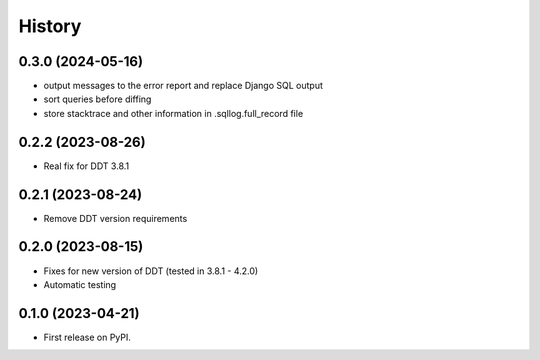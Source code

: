 .. :changelog:

History
-------

0.3.0 (2024-05-16)
++++++++++++++++++

* output messages to the error report and replace Django SQL output
* sort queries before diffing
* store stacktrace and other information in .sqllog.full_record file

0.2.2 (2023-08-26)
++++++++++++++++++

* Real fix for DDT 3.8.1

0.2.1 (2023-08-24)
++++++++++++++++++

* Remove DDT version requirements


0.2.0 (2023-08-15)
++++++++++++++++++

* Fixes for new version of DDT (tested in 3.8.1 - 4.2.0)
* Automatic testing

0.1.0 (2023-04-21)
++++++++++++++++++

* First release on PyPI.
